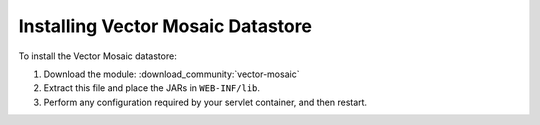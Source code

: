 .. _community_vector_mosaic_installing:

Installing Vector Mosaic Datastore
==================================

To install the Vector Mosaic datastore:

#. Download the module: :download_community:`vector-mosaic`

#. Extract this file and place the JARs in ``WEB-INF/lib``. 

#. Perform any configuration required by your servlet container, and then restart. 

